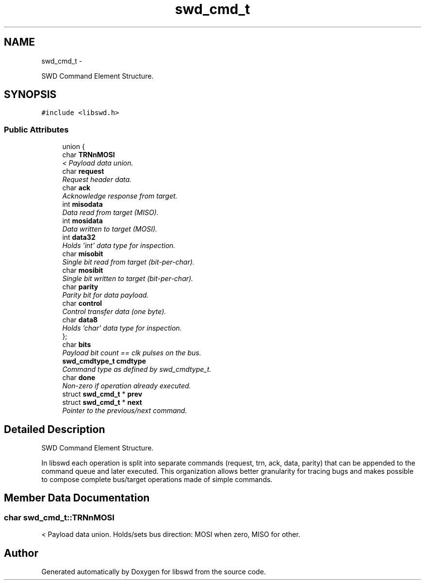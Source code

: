 .TH "swd_cmd_t" 3 "Tue Mar 8 2011" "Version 0.0.1" "libswd" \" -*- nroff -*-
.ad l
.nh
.SH NAME
swd_cmd_t \- 
.PP
SWD Command Element Structure.  

.SH SYNOPSIS
.br
.PP
.PP
\fC#include <libswd.h>\fP
.SS "Public Attributes"

.in +1c
.ti -1c
.RI "union {"
.br
.ti -1c
.RI "   char \fBTRNnMOSI\fP"
.br
.RI "\fI< Payload data union. \fP"
.ti -1c
.RI "   char \fBrequest\fP"
.br
.RI "\fIRequest header data. \fP"
.ti -1c
.RI "   char \fBack\fP"
.br
.RI "\fIAcknowledge response from target. \fP"
.ti -1c
.RI "   int \fBmisodata\fP"
.br
.RI "\fIData read from target (MISO). \fP"
.ti -1c
.RI "   int \fBmosidata\fP"
.br
.RI "\fIData written to target (MOSI). \fP"
.ti -1c
.RI "   int \fBdata32\fP"
.br
.RI "\fIHolds 'int' data type for inspection. \fP"
.ti -1c
.RI "   char \fBmisobit\fP"
.br
.RI "\fISingle bit read from target (bit-per-char). \fP"
.ti -1c
.RI "   char \fBmosibit\fP"
.br
.RI "\fISingle bit written to target (bit-per-char). \fP"
.ti -1c
.RI "   char \fBparity\fP"
.br
.RI "\fIParity bit for data payload. \fP"
.ti -1c
.RI "   char \fBcontrol\fP"
.br
.RI "\fIControl transfer data (one byte). \fP"
.ti -1c
.RI "   char \fBdata8\fP"
.br
.RI "\fIHolds 'char' data type for inspection. \fP"
.ti -1c
.RI "}; "
.br
.ti -1c
.RI "char \fBbits\fP"
.br
.RI "\fIPayload bit count == clk pulses on the bus. \fP"
.ti -1c
.RI "\fBswd_cmdtype_t\fP \fBcmdtype\fP"
.br
.RI "\fICommand type as defined by swd_cmdtype_t. \fP"
.ti -1c
.RI "char \fBdone\fP"
.br
.RI "\fINon-zero if operation already executed. \fP"
.ti -1c
.RI "struct \fBswd_cmd_t\fP * \fBprev\fP"
.br
.ti -1c
.RI "struct \fBswd_cmd_t\fP * \fBnext\fP"
.br
.RI "\fIPointer to the previous/next command. \fP"
.in -1c
.SH "Detailed Description"
.PP 
SWD Command Element Structure. 

In libswd each operation is split into separate commands (request, trn, ack, data, parity) that can be appended to the command queue and later executed. This organization allows better granularity for tracing bugs and makes possible to compose complete bus/target operations made of simple commands. 
.SH "Member Data Documentation"
.PP 
.SS "char \fBswd_cmd_t::TRNnMOSI\fP"
.PP
< Payload data union. Holds/sets bus direction: MOSI when zero, MISO for other. 

.SH "Author"
.PP 
Generated automatically by Doxygen for libswd from the source code.
